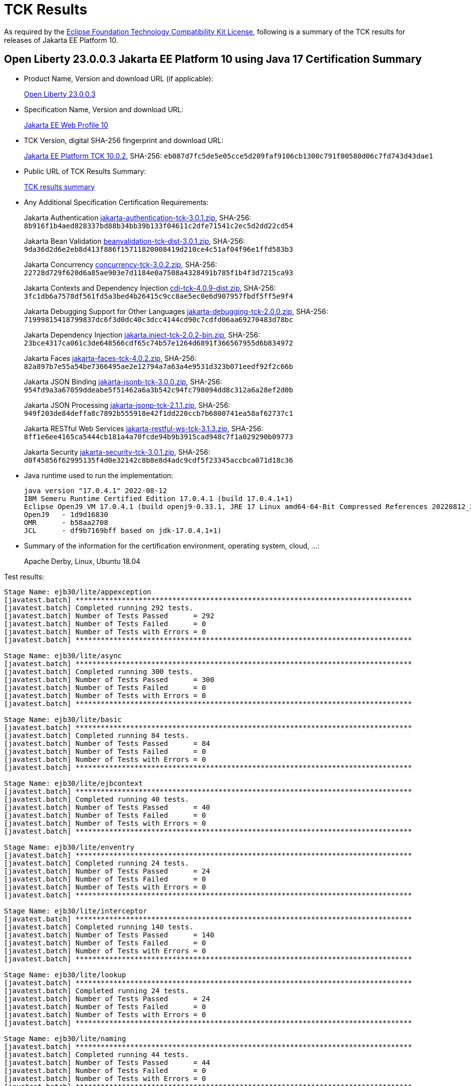 :page-layout: certification
= TCK Results

As required by the https://www.eclipse.org/legal/tck.php[Eclipse Foundation Technology Compatibility Kit License], following is a summary of the TCK results for releases of Jakarta EE Platform 10.

== Open Liberty 23.0.0.3 Jakarta EE Platform 10 using Java 17 Certification Summary

* Product Name, Version and download URL (if applicable):
+
https://public.dhe.ibm.com/ibmdl/export/pub/software/openliberty/runtime/release/23.0.0.3/openliberty-webProfile10-23.0.0.3.zip[Open Liberty 23.0.0.3]

* Specification Name, Version and download URL:
+
https://jakarta.ee/specifications/webprofile/10[Jakarta EE Web Profile 10]

* TCK Version, digital SHA-256 fingerprint and download URL:
+
https://download.eclipse.org/jakartaee/platform/10/jakarta-jakartaeetck-10.0.2.zip[Jakarta EE Platform TCK 10.0.2],
SHA-256: `eb087d7fc5de5e05cce5d209faf9106cb1300c791f00580d06c7fd743d43dae1`

* Public URL of TCK Results Summary:
+
link:23.0.0.3-Java17-TCKResults.html[TCK results summary]

* Any Additional Specification Certification Requirements:
+
Jakarta Authentication
https://download.eclipse.org/jakartaee/authentication/3.0/jakarta-authentication-tck-3.0.1.zip[jakarta-authentication-tck-3.0.1.zip],
SHA-256: `8b916f1b4aed828337bd88b34bb39b133f04611c2dfe71541c2ec5d2dd22cd54`
+
Jakarta Bean Validation
https://download.eclipse.org/jakartaee/bean-validation/3.0/beanvalidation-tck-dist-3.0.1.zip[beanvalidation-tck-dist-3.0.1.zip],
SHA-256: `9da36d2d6e2eb8d413f886f15711820008419d210ce4c51af04f96e1ffd583b3`
+
Jakarta Concurrency
https://download.eclipse.org/jakartaee/concurrency/3.0/concurrency-tck-3.0.2.zip[concurrency-tck-3.0.2.zip],
SHA-256: `22728d729f620d6a85ae903e7d1184e0a7508a4328491b785f1b4f3d7215ca93`
+
Jakarta Contexts and Dependency Injection
https://download.eclipse.org/jakartaee/cdi/4.0/cdi-tck-4.0.9-dist.zip[cdi-tck-4.0.9-dist.zip],
SHA-256: `3fc1db6a7578df561fd5a3bed4b26415c9cc8ae5ec0e6d907957fbdf5ff5e9f4`
+
Jakarta Debugging Support for Other Languages
https://download.eclipse.org/jakartaee/debugging/2.0/jakarta-debugging-tck-2.0.0.zip[jakarta-debugging-tck-2.0.0.zip],
SHA-256: `71999815418799837dc6f3d0dc40c3dcc4144cd90c7cdfd06aa69270483d78bc`
+
Jakarta Dependency Injection
https://download.eclipse.org/jakartaee/dependency-injection/2.0/jakarta.inject-tck-2.0.2-bin.zip[jakarta.inject-tck-2.0.2-bin.zip],
SHA-256: `23bce4317ca061c3de648566cdf65c74b57e1264d6891f366567955d6b834972`
+
Jakarta Faces
https://download.eclipse.org/jakartaee/faces/4.0/jakarta-faces-tck-4.0.2.zip[jakarta-faces-tck-4.0.2.zip],
SHA-256: `82a897b7e55a54be7366495ae2e12794a7a63a4e9531d323b071eedf92f2c66b`
+
Jakarta JSON Binding
https://download.eclipse.org/jakartaee/jsonb/3.0/jakarta-jsonb-tck-3.0.0.zip[jakarta-jsonb-tck-3.0.0.zip],
SHA-256: `954fd9a3a67059ddeabe5f51462a6a3b542c94fc798094dd8c312a6a28ef2d0b`
+
Jakarta JSON Processing
https://download.eclipse.org/jakartaee/jsonp/2.1/jakarta-jsonp-tck-2.1.1.zip[jakarta-jsonp-tck-2.1.1.zip],
SHA-256: `949f203de84deffa8c7892b555918e42f1dd220ccb7b6800741ea58af62737c1`
+
Jakarta RESTful Web Services
https://download.eclipse.org/jakartaee/restful-ws/3.1/jakarta-restful-ws-tck-3.1.3.zip[jakarta-restful-ws-tck-3.1.3.zip],
SHA-256: `8ff1e6ee4165ca5444cb181a4a70fcde94b9b3915cad948c7f1a029290b09773`
+
Jakarta Security
https://download.eclipse.org/jakartaee/security/3.0/jakarta-security-tck-3.0.1.zip[jakarta-security-tck-3.0.1.zip],
SHA-256: `d0f45856f62995135f4d0e32142c8b8e8d4adc9cdf5f23345accbca071d18c36`


* Java runtime used to run the implementation:
+
----
java version "17.0.4.1" 2022-08-12
IBM Semeru Runtime Certified Edition 17.0.4.1 (build 17.0.4.1+1)
Eclipse OpenJ9 VM 17.0.4.1 (build openj9-0.33.1, JRE 17 Linux amd64-64-Bit Compressed References 20220812_206 (JIT enabled, AOT enabled)
OpenJ9   - 1d9d16830
OMR      - b58aa2708
JCL      - df9b7169bff based on jdk-17.0.4.1+1)
----

* Summary of the information for the certification environment, operating system, cloud, ...:
+
Apache Derby, Linux, Ubuntu 18.04


Test results:

----

Stage Name: ejb30/lite/appexception
[javatest.batch] ********************************************************************************
[javatest.batch] Completed running 292 tests.
[javatest.batch] Number of Tests Passed      = 292
[javatest.batch] Number of Tests Failed      = 0
[javatest.batch] Number of Tests with Errors = 0
[javatest.batch] ********************************************************************************

Stage Name: ejb30/lite/async
[javatest.batch] ********************************************************************************
[javatest.batch] Completed running 300 tests.
[javatest.batch] Number of Tests Passed      = 300
[javatest.batch] Number of Tests Failed      = 0
[javatest.batch] Number of Tests with Errors = 0
[javatest.batch] ********************************************************************************

Stage Name: ejb30/lite/basic
[javatest.batch] ********************************************************************************
[javatest.batch] Completed running 84 tests.
[javatest.batch] Number of Tests Passed      = 84
[javatest.batch] Number of Tests Failed      = 0
[javatest.batch] Number of Tests with Errors = 0
[javatest.batch] ********************************************************************************

Stage Name: ejb30/lite/ejbcontext
[javatest.batch] ********************************************************************************
[javatest.batch] Completed running 40 tests.
[javatest.batch] Number of Tests Passed      = 40
[javatest.batch] Number of Tests Failed      = 0
[javatest.batch] Number of Tests with Errors = 0
[javatest.batch] ********************************************************************************

Stage Name: ejb30/lite/enventry
[javatest.batch] ********************************************************************************
[javatest.batch] Completed running 24 tests.
[javatest.batch] Number of Tests Passed      = 24
[javatest.batch] Number of Tests Failed      = 0
[javatest.batch] Number of Tests with Errors = 0
[javatest.batch] ********************************************************************************

Stage Name: ejb30/lite/interceptor
[javatest.batch] ********************************************************************************
[javatest.batch] Completed running 140 tests.
[javatest.batch] Number of Tests Passed      = 140
[javatest.batch] Number of Tests Failed      = 0
[javatest.batch] Number of Tests with Errors = 0
[javatest.batch] ********************************************************************************

Stage Name: ejb30/lite/lookup
[javatest.batch] ********************************************************************************
[javatest.batch] Completed running 24 tests.
[javatest.batch] Number of Tests Passed      = 24
[javatest.batch] Number of Tests Failed      = 0
[javatest.batch] Number of Tests with Errors = 0
[javatest.batch] ********************************************************************************

Stage Name: ejb30/lite/naming
[javatest.batch] ********************************************************************************
[javatest.batch] Completed running 44 tests.
[javatest.batch] Number of Tests Passed      = 44
[javatest.batch] Number of Tests Failed      = 0
[javatest.batch] Number of Tests with Errors = 0
[javatest.batch] ********************************************************************************

Stage Name: ejb30/lite/nointerface
[javatest.batch] ********************************************************************************
[javatest.batch] Completed running 48 tests.
[javatest.batch] Number of Tests Passed      = 48
[javatest.batch] Number of Tests Failed      = 0
[javatest.batch] Number of Tests with Errors = 0
[javatest.batch] ********************************************************************************

Stage Name: ejb30/lite/packaging
[javatest.batch] ********************************************************************************
[javatest.batch] Completed running 203 tests.
[javatest.batch] Number of Tests Passed      = 203
[javatest.batch] Number of Tests Failed      = 0
[javatest.batch] Number of Tests with Errors = 0
[javatest.batch] ********************************************************************************

Stage Name: ejb30/lite/singleton
[javatest.batch] ********************************************************************************
[javatest.batch] Completed running 184 tests.
[javatest.batch] Number of Tests Passed      = 184
[javatest.batch] Number of Tests Failed      = 0
[javatest.batch] Number of Tests with Errors = 0
[javatest.batch] ********************************************************************************

Stage Name: ejb30/lite/stateful/concurrency
[javatest.batch] ********************************************************************************
[javatest.batch] Completed running 63 tests.
[javatest.batch] Number of Tests Passed      = 63
[javatest.batch] Number of Tests Failed      = 0
[javatest.batch] Number of Tests with Errors = 0
[javatest.batch] ********************************************************************************

Stage Name: ejb30/lite/stateful/timeout
[javatest.batch] ********************************************************************************
[javatest.batch] Completed running 22 tests.
[javatest.batch] Number of Tests Passed      = 22
[javatest.batch] Number of Tests Failed      = 0
[javatest.batch] Number of Tests with Errors = 0
[javatest.batch] ********************************************************************************

Stage Name: ejb30/lite/tx
[javatest.batch] ********************************************************************************
[javatest.batch] Completed running 300 tests.
[javatest.batch] Number of Tests Passed      = 300
[javatest.batch] Number of Tests Failed      = 0
[javatest.batch] Number of Tests with Errors = 0
[javatest.batch] ********************************************************************************

Stage Name: ejb30/lite/view
[javatest.batch] ********************************************************************************
[javatest.batch] Completed running 76 tests.
[javatest.batch] Number of Tests Passed      = 76
[javatest.batch] Number of Tests Failed      = 0
[javatest.batch] Number of Tests with Errors = 0
[javatest.batch] ********************************************************************************

Stage Name: ejb30/lite/xmloverride
[javatest.batch] ********************************************************************************
[javatest.batch] Completed running 24 tests.
[javatest.batch] Number of Tests Passed      = 24
[javatest.batch] Number of Tests Failed      = 0
[javatest.batch] Number of Tests with Errors = 0
[javatest.batch] ********************************************************************************

Stage Name: ejb32
[javatest.batch] ********************************************************************************
[javatest.batch] Completed running 456 tests.
[javatest.batch] Number of Tests Passed      = 456
[javatest.batch] Number of Tests Failed      = 0
[javatest.batch] Number of Tests with Errors = 0
[javatest.batch] ********************************************************************************

Stage Name: el/api/jakarta_el/arrayelresolver
[javatest.batch] ********************************************************************************
[javatest.batch] Completed running 14 tests.
[javatest.batch] Number of Tests Passed      = 14
[javatest.batch] Number of Tests Failed      = 0
[javatest.batch] Number of Tests with Errors = 0
[javatest.batch] ********************************************************************************

Stage Name: el/api/jakarta_el/beanelresolver
[javatest.batch] ********************************************************************************
[javatest.batch] Completed running 18 tests.
[javatest.batch] Number of Tests Passed      = 18
[javatest.batch] Number of Tests Failed      = 0
[javatest.batch] Number of Tests with Errors = 0
[javatest.batch] ********************************************************************************

Stage Name: el/api/jakarta_el/beannameelresolver
[javatest.batch] ********************************************************************************
[javatest.batch] Completed running 14 tests.
[javatest.batch] Number of Tests Passed      = 14
[javatest.batch] Number of Tests Failed      = 0
[javatest.batch] Number of Tests with Errors = 0
[javatest.batch] ********************************************************************************

Stage Name: el/api/jakarta_el/compositeelresolver
[javatest.batch] ********************************************************************************
[javatest.batch] Completed running 12 tests.
[javatest.batch] Number of Tests Passed      = 12
[javatest.batch] Number of Tests Failed      = 0
[javatest.batch] Number of Tests with Errors = 0
[javatest.batch] ********************************************************************************

Stage Name: el/api/jakarta_el/elcontext
[javatest.batch] ********************************************************************************
[javatest.batch] Completed running 12 tests.
[javatest.batch] Number of Tests Passed      = 12
[javatest.batch] Number of Tests Failed      = 0
[javatest.batch] Number of Tests with Errors = 0
[javatest.batch] ********************************************************************************

Stage Name: el/api/jakarta_el/elprocessor
[javatest.batch] ********************************************************************************
[javatest.batch] Completed running 6 tests.
[javatest.batch] Number of Tests Passed      = 6
[javatest.batch] Number of Tests Failed      = 0
[javatest.batch] Number of Tests with Errors = 0
[javatest.batch] ********************************************************************************

Stage Name: el/api/jakarta_el/elresolver
[javatest.batch] ********************************************************************************
[javatest.batch] Completed running 8 tests.
[javatest.batch] Number of Tests Passed      = 8
[javatest.batch] Number of Tests Failed      = 0
[javatest.batch] Number of Tests with Errors = 0
[javatest.batch] ********************************************************************************

Stage Name: el/api/jakarta_el/expression
[javatest.batch] ********************************************************************************
[javatest.batch] Completed running 4 tests.
[javatest.batch] Number of Tests Passed      = 4
[javatest.batch] Number of Tests Failed      = 0
[javatest.batch] Number of Tests with Errors = 0
[javatest.batch] ********************************************************************************

Stage Name: el/api/jakarta_el/expressionfactory
[javatest.batch] ********************************************************************************
[javatest.batch] Completed running 18 tests.
[javatest.batch] Number of Tests Passed      = 18
[javatest.batch] Number of Tests Failed      = 0
[javatest.batch] Number of Tests with Errors = 0
[javatest.batch] ********************************************************************************

Stage Name: el/api/jakarta_el/functionmapper
[javatest.batch] ********************************************************************************
[javatest.batch] Completed running 2 tests.
[javatest.batch] Number of Tests Passed      = 2
[javatest.batch] Number of Tests Failed      = 0
[javatest.batch] Number of Tests with Errors = 0
[javatest.batch] ********************************************************************************

Stage Name: el/api/jakarta_el/lambdaexpression
[javatest.batch] ********************************************************************************
[javatest.batch] Completed running 4 tests.
[javatest.batch] Number of Tests Passed      = 4
[javatest.batch] Number of Tests Failed      = 0
[javatest.batch] Number of Tests with Errors = 0
[javatest.batch] ********************************************************************************

Stage Name: el/api/jakarta_el/listelresolver
[javatest.batch] ********************************************************************************
[javatest.batch] Completed running 10 tests.
[javatest.batch] Number of Tests Passed      = 10
[javatest.batch] Number of Tests Failed      = 0
[javatest.batch] Number of Tests with Errors = 0
[javatest.batch] ********************************************************************************

Stage Name: el/api/jakarta_el/mapelresolver
[javatest.batch] ********************************************************************************
[javatest.batch] Completed running 6 tests.
[javatest.batch] Number of Tests Passed      = 6
[javatest.batch] Number of Tests Failed      = 0
[javatest.batch] Number of Tests with Errors = 0
[javatest.batch] ********************************************************************************

Stage Name: el/api/jakarta_el/methodexpression
[javatest.batch] ********************************************************************************
[javatest.batch] Completed running 18 tests.
[javatest.batch] Number of Tests Passed      = 18
[javatest.batch] Number of Tests Failed      = 0
[javatest.batch] Number of Tests with Errors = 0
[javatest.batch] ********************************************************************************

Stage Name: el/api/jakarta_el/methodinfo
[javatest.batch] ********************************************************************************
[javatest.batch] Completed running 2 tests.
[javatest.batch] Number of Tests Passed      = 2
[javatest.batch] Number of Tests Failed      = 0
[javatest.batch] Number of Tests with Errors = 0
[javatest.batch] ********************************************************************************

Stage Name: el/api/jakarta_el/resourcebundleelresolver
[javatest.batch] ********************************************************************************
[javatest.batch] Completed running 6 tests.
[javatest.batch] Number of Tests Passed      = 6
[javatest.batch] Number of Tests Failed      = 0
[javatest.batch] Number of Tests with Errors = 0
[javatest.batch] ********************************************************************************

Stage Name: el/api/jakarta_el/staticfieldelresolver
[javatest.batch] ********************************************************************************
[javatest.batch] Completed running 10 tests.
[javatest.batch] Number of Tests Passed      = 10
[javatest.batch] Number of Tests Failed      = 0
[javatest.batch] Number of Tests with Errors = 0
[javatest.batch] ********************************************************************************

Stage Name: el/api/jakarta_el/valueexpression
[javatest.batch] ********************************************************************************
[javatest.batch] Completed running 8 tests.
[javatest.batch] Number of Tests Passed      = 8
[javatest.batch] Number of Tests Failed      = 0
[javatest.batch] Number of Tests with Errors = 0
[javatest.batch] ********************************************************************************

Stage Name: el/api/jakarta_el/variablemapper
[javatest.batch] ********************************************************************************
[javatest.batch] Completed running 1 tests.
[javatest.batch] Number of Tests Passed      = 1
[javatest.batch] Number of Tests Failed      = 0
[javatest.batch] Number of Tests with Errors = 0
[javatest.batch] ********************************************************************************

Stage Name: el/spec
[javatest.batch] ********************************************************************************
[javatest.batch] Completed running 520 tests.
[javatest.batch] Number of Tests Passed      = 520
[javatest.batch] Number of Tests Failed      = 0
[javatest.batch] Number of Tests with Errors = 0
[javatest.batch] ********************************************************************************

Stage Name: jdbc/ee/batchUpdate
[javatest.batch] ********************************************************************************
[javatest.batch] Completed running 34 tests.
[javatest.batch] Number of Tests Passed      = 34
[javatest.batch] Number of Tests Failed      = 0
[javatest.batch] Number of Tests with Errors = 0
[javatest.batch] ********************************************************************************

Stage Name: jdbc/ee/callStmt
[javatest.batch] ********************************************************************************
[javatest.batch] Completed running 796 tests.
[javatest.batch] Number of Tests Passed      = 796
[javatest.batch] Number of Tests Failed      = 0
[javatest.batch] Number of Tests with Errors = 0
[javatest.batch] ********************************************************************************

Stage Name: jdbc/ee/connection
[javatest.batch] ********************************************************************************
[javatest.batch] Completed running 18 tests.
[javatest.batch] Number of Tests Passed      = 18
[javatest.batch] Number of Tests Failed      = 0
[javatest.batch] Number of Tests with Errors = 0
[javatest.batch] ********************************************************************************

Stage Name: jdbc/ee/dateTime
[javatest.batch] ********************************************************************************
[javatest.batch] Completed running 76 tests.
[javatest.batch] Number of Tests Passed      = 76
[javatest.batch] Number of Tests Failed      = 0
[javatest.batch] Number of Tests with Errors = 0
[javatest.batch] ********************************************************************************

Stage Name: jdbc/ee/dbMeta
[javatest.batch] ********************************************************************************
[javatest.batch] Completed running 470 tests.
[javatest.batch] Number of Tests Passed      = 470
[javatest.batch] Number of Tests Failed      = 0
[javatest.batch] Number of Tests with Errors = 0
[javatest.batch] ********************************************************************************

Stage Name: jdbc/ee/escapeSyntax
[javatest.batch] ********************************************************************************
[javatest.batch] Completed running 162 tests.
[javatest.batch] Number of Tests Passed      = 162
[javatest.batch] Number of Tests Failed      = 0
[javatest.batch] Number of Tests with Errors = 0
[javatest.batch] ********************************************************************************

Stage Name: jdbc/ee/exception
[javatest.batch] ********************************************************************************
[javatest.batch] Completed running 28 tests.
[javatest.batch] Number of Tests Passed      = 28
[javatest.batch] Number of Tests Failed      = 0
[javatest.batch] Number of Tests with Errors = 0
[javatest.batch] ********************************************************************************

Stage Name: jdbc/ee/prepStmt
[javatest.batch] ********************************************************************************
[javatest.batch] Completed running 542 tests.
[javatest.batch] Number of Tests Passed      = 542
[javatest.batch] Number of Tests Failed      = 0
[javatest.batch] Number of Tests with Errors = 0
[javatest.batch] ********************************************************************************

Stage Name: jdbc/ee/resultSet
[javatest.batch] ********************************************************************************
[javatest.batch] Completed running 228 tests.
[javatest.batch] Number of Tests Passed      = 228
[javatest.batch] Number of Tests Failed      = 0
[javatest.batch] Number of Tests with Errors = 0
[javatest.batch] ********************************************************************************

Stage Name: jdbc/ee/rsMeta
[javatest.batch] ********************************************************************************
[javatest.batch] Completed running 42 tests.
[javatest.batch] Number of Tests Passed      = 42
[javatest.batch] Number of Tests Failed      = 0
[javatest.batch] Number of Tests with Errors = 0
[javatest.batch] ********************************************************************************

Stage Name: jdbc/ee/stmt
[javatest.batch] ********************************************************************************
[javatest.batch] Completed running 66 tests.
[javatest.batch] Number of Tests Passed      = 66
[javatest.batch] Number of Tests Failed      = 0
[javatest.batch] Number of Tests with Errors = 0
[javatest.batch] ********************************************************************************

Stage Name: jpa/core/annotations/access
[javatest.batch] ********************************************************************************
[javatest.batch] Completed running 49 tests.
[javatest.batch] Number of Tests Passed      = 49
[javatest.batch] Number of Tests Failed      = 0
[javatest.batch] Number of Tests with Errors = 0
[javatest.batch] ********************************************************************************

Stage Name: jpa/core/annotations/assocoverride
[javatest.batch] ********************************************************************************
[javatest.batch] Completed running 1 tests.
[javatest.batch] Number of Tests Passed      = 1
[javatest.batch] Number of Tests Failed      = 0
[javatest.batch] Number of Tests with Errors = 0
[javatest.batch] ********************************************************************************

Stage Name: jpa/core/annotations/basic
[javatest.batch] ********************************************************************************
[javatest.batch] Completed running 11 tests.
[javatest.batch] Number of Tests Passed      = 11
[javatest.batch] Number of Tests Failed      = 0
[javatest.batch] Number of Tests with Errors = 0
[javatest.batch] ********************************************************************************

Stage Name: jpa/core/annotations/collectiontable
[javatest.batch] ********************************************************************************
[javatest.batch] Completed running 1 tests.
[javatest.batch] Number of Tests Passed      = 1
[javatest.batch] Number of Tests Failed      = 0
[javatest.batch] Number of Tests with Errors = 0
[javatest.batch] ********************************************************************************

Stage Name: jpa/core/annotations/convert
[javatest.batch] ********************************************************************************
[javatest.batch] Completed running 10 tests.
[javatest.batch] Number of Tests Passed      = 10
[javatest.batch] Number of Tests Failed      = 0
[javatest.batch] Number of Tests with Errors = 0
[javatest.batch] ********************************************************************************

Stage Name: jpa/core/annotations/discriminatorValue
[javatest.batch] ********************************************************************************
[javatest.batch] Completed running 2 tests.
[javatest.batch] Number of Tests Passed      = 2
[javatest.batch] Number of Tests Failed      = 0
[javatest.batch] Number of Tests with Errors = 0
[javatest.batch] ********************************************************************************

Stage Name: jpa/core/annotations/elementcollection
[javatest.batch] ********************************************************************************
[javatest.batch] Completed running 3 tests.
[javatest.batch] Number of Tests Passed      = 3
[javatest.batch] Number of Tests Failed      = 0
[javatest.batch] Number of Tests with Errors = 0
[javatest.batch] ********************************************************************************

Stage Name: jpa/core/annotations/embeddable
[javatest.batch] ********************************************************************************
[javatest.batch] Completed running 1 tests.
[javatest.batch] Number of Tests Passed      = 1
[javatest.batch] Number of Tests Failed      = 0
[javatest.batch] Number of Tests with Errors = 0
[javatest.batch] ********************************************************************************

Stage Name: jpa/core/annotations/embeddableMapValue
[javatest.batch] ********************************************************************************
[javatest.batch] Completed running 1 tests.
[javatest.batch] Number of Tests Passed      = 1
[javatest.batch] Number of Tests Failed      = 0
[javatest.batch] Number of Tests with Errors = 0
[javatest.batch] ********************************************************************************

Stage Name: jpa/core/annotations/entity
[javatest.batch] ********************************************************************************
[javatest.batch] Completed running 2 tests.
[javatest.batch] Number of Tests Passed      = 2
[javatest.batch] Number of Tests Failed      = 0
[javatest.batch] Number of Tests with Errors = 0
[javatest.batch] ********************************************************************************

Stage Name: jpa/core/annotations/id
[javatest.batch] ********************************************************************************
[javatest.batch] Completed running 14 tests.
[javatest.batch] Number of Tests Passed      = 14
[javatest.batch] Number of Tests Failed      = 0
[javatest.batch] Number of Tests with Errors = 0
[javatest.batch] ********************************************************************************

Stage Name: jpa/core/annotations/lob
[javatest.batch] ********************************************************************************
[javatest.batch] Completed running 1 tests.
[javatest.batch] Number of Tests Passed      = 1
[javatest.batch] Number of Tests Failed      = 0
[javatest.batch] Number of Tests with Errors = 0
[javatest.batch] ********************************************************************************

Stage Name: jpa/core/annotations/mapkey
[javatest.batch] ********************************************************************************
[javatest.batch] Completed running 6 tests.
[javatest.batch] Number of Tests Passed      = 6
[javatest.batch] Number of Tests Failed      = 0
[javatest.batch] Number of Tests with Errors = 0
[javatest.batch] ********************************************************************************

Stage Name: jpa/core/annotations/mapkeyclass
[javatest.batch] ********************************************************************************
[javatest.batch] Completed running 1 tests.
[javatest.batch] Number of Tests Passed      = 1
[javatest.batch] Number of Tests Failed      = 0
[javatest.batch] Number of Tests with Errors = 0
[javatest.batch] ********************************************************************************

Stage Name: jpa/core/annotations/mapkeycolumn
[javatest.batch] ********************************************************************************
[javatest.batch] Completed running 6 tests.
[javatest.batch] Number of Tests Passed      = 6
[javatest.batch] Number of Tests Failed      = 0
[javatest.batch] Number of Tests with Errors = 0
[javatest.batch] ********************************************************************************

Stage Name: jpa/core/annotations/mapkeyenumerated
[javatest.batch] ********************************************************************************
[javatest.batch] Completed running 3 tests.
[javatest.batch] Number of Tests Passed      = 3
[javatest.batch] Number of Tests Failed      = 0
[javatest.batch] Number of Tests with Errors = 0
[javatest.batch] ********************************************************************************

Stage Name: jpa/core/annotations/mapkeyjoincolumn
[javatest.batch] ********************************************************************************
[javatest.batch] Completed running 1 tests.
[javatest.batch] Number of Tests Passed      = 1
[javatest.batch] Number of Tests Failed      = 0
[javatest.batch] Number of Tests with Errors = 0
[javatest.batch] ********************************************************************************

Stage Name: jpa/core/annotations/mapkeytemporal
[javatest.batch] ********************************************************************************
[javatest.batch] Completed running 2 tests.
[javatest.batch] Number of Tests Passed      = 2
[javatest.batch] Number of Tests Failed      = 0
[javatest.batch] Number of Tests with Errors = 0
[javatest.batch] ********************************************************************************

Stage Name: jpa/core/annotations/mapsid
[javatest.batch] ********************************************************************************
[javatest.batch] Completed running 1 tests.
[javatest.batch] Number of Tests Passed      = 1
[javatest.batch] Number of Tests Failed      = 0
[javatest.batch] Number of Tests with Errors = 0
[javatest.batch] ********************************************************************************

Stage Name: jpa/core/annotations/nativequery
[javatest.batch] ********************************************************************************
[javatest.batch] Completed running 12 tests.
[javatest.batch] Number of Tests Passed      = 12
[javatest.batch] Number of Tests Failed      = 0
[javatest.batch] Number of Tests with Errors = 0
[javatest.batch] ********************************************************************************

Stage Name: jpa/core/annotations/onexmanyuni
[javatest.batch] ********************************************************************************
[javatest.batch] Completed running 1 tests.
[javatest.batch] Number of Tests Passed      = 1
[javatest.batch] Number of Tests Failed      = 0
[javatest.batch] Number of Tests with Errors = 0
[javatest.batch] ********************************************************************************

Stage Name: jpa/core/annotations/orderby
[javatest.batch] ********************************************************************************
[javatest.batch] Completed running 8 tests.
[javatest.batch] Number of Tests Passed      = 8
[javatest.batch] Number of Tests Failed      = 0
[javatest.batch] Number of Tests with Errors = 0
[javatest.batch] ********************************************************************************

Stage Name: jpa/core/annotations/ordercolumn
[javatest.batch] ********************************************************************************
[javatest.batch] Completed running 3 tests.
[javatest.batch] Number of Tests Passed      = 3
[javatest.batch] Number of Tests Failed      = 0
[javatest.batch] Number of Tests with Errors = 0
[javatest.batch] ********************************************************************************

Stage Name: jpa/core/annotations/tableGenerator
[javatest.batch] ********************************************************************************
[javatest.batch] Completed running 4 tests.
[javatest.batch] Number of Tests Passed      = 4
[javatest.batch] Number of Tests Failed      = 0
[javatest.batch] Number of Tests with Errors = 0
[javatest.batch] ********************************************************************************

Stage Name: jpa/core/annotations/temporal
[javatest.batch] ********************************************************************************
[javatest.batch] Completed running 6 tests.
[javatest.batch] Number of Tests Passed      = 6
[javatest.batch] Number of Tests Failed      = 0
[javatest.batch] Number of Tests with Errors = 0
[javatest.batch] ********************************************************************************

Stage Name: jpa/core/annotations/version
[javatest.batch] ********************************************************************************
[javatest.batch] Completed running 14 tests.
[javatest.batch] Number of Tests Passed      = 14
[javatest.batch] Number of Tests Failed      = 0
[javatest.batch] Number of Tests with Errors = 0
[javatest.batch] ********************************************************************************

Stage Name: jpa/core/basic
[javatest.batch] ********************************************************************************
[javatest.batch] Completed running 2 tests.
[javatest.batch] Number of Tests Passed      = 2
[javatest.batch] Number of Tests Failed      = 0
[javatest.batch] Number of Tests with Errors = 0
[javatest.batch] ********************************************************************************

Stage Name: jpa/core/cache
[javatest.batch] ********************************************************************************
[javatest.batch] Completed running 4 tests.
[javatest.batch] Number of Tests Passed      = 4
[javatest.batch] Number of Tests Failed      = 0
[javatest.batch] Number of Tests with Errors = 0
[javatest.batch] ********************************************************************************

Stage Name: jpa/core/callback
[javatest.batch] ********************************************************************************
[javatest.batch] Completed running 66 tests.
[javatest.batch] Number of Tests Passed      = 66
[javatest.batch] Number of Tests Failed      = 0
[javatest.batch] Number of Tests with Errors = 0
[javatest.batch] ********************************************************************************

Stage Name: jpa/core/criteriaapi/CriteriaBuilder
[javatest.batch] ********************************************************************************
[javatest.batch] Completed running 155 tests.
[javatest.batch] Number of Tests Passed      = 155
[javatest.batch] Number of Tests Failed      = 0
[javatest.batch] Number of Tests with Errors = 0
[javatest.batch] ********************************************************************************

Stage Name: jpa/core/criteriaapi/CriteriaDelete
[javatest.batch] ********************************************************************************
[javatest.batch] Completed running 7 tests.
[javatest.batch] Number of Tests Passed      = 7
[javatest.batch] Number of Tests Failed      = 0
[javatest.batch] Number of Tests with Errors = 0
[javatest.batch] ********************************************************************************

Stage Name: jpa/core/criteriaapi/CriteriaQuery
[javatest.batch] ********************************************************************************
[javatest.batch] Completed running 38 tests.
[javatest.batch] Number of Tests Passed      = 38
[javatest.batch] Number of Tests Failed      = 0
[javatest.batch] Number of Tests with Errors = 0
[javatest.batch] ********************************************************************************

Stage Name: jpa/core/criteriaapi/CriteriaUpdate
[javatest.batch] ********************************************************************************
[javatest.batch] Completed running 10 tests.
[javatest.batch] Number of Tests Passed      = 10
[javatest.batch] Number of Tests Failed      = 0
[javatest.batch] Number of Tests with Errors = 0
[javatest.batch] ********************************************************************************

Stage Name: jpa/core/criteriaapi/From
[javatest.batch] ********************************************************************************
[javatest.batch] Completed running 29 tests.
[javatest.batch] Number of Tests Passed      = 29
[javatest.batch] Number of Tests Failed      = 0
[javatest.batch] Number of Tests with Errors = 0
[javatest.batch] ********************************************************************************

Stage Name: jpa/core/criteriaapi/Join
[javatest.batch] ********************************************************************************
[javatest.batch] Completed running 35 tests.
[javatest.batch] Number of Tests Passed      = 35
[javatest.batch] Number of Tests Failed      = 0
[javatest.batch] Number of Tests with Errors = 0
[javatest.batch] ********************************************************************************

Stage Name: jpa/core/criteriaapi/metamodelquery
[javatest.batch] ********************************************************************************
[javatest.batch] Completed running 151 tests.
[javatest.batch] Number of Tests Passed      = 151
[javatest.batch] Number of Tests Failed      = 0
[javatest.batch] Number of Tests with Errors = 0
[javatest.batch] ********************************************************************************

Stage Name: jpa/core/criteriaapi/misc
[javatest.batch] ********************************************************************************
[javatest.batch] Completed running 34 tests.
[javatest.batch] Number of Tests Passed      = 34
[javatest.batch] Number of Tests Failed      = 0
[javatest.batch] Number of Tests with Errors = 0
[javatest.batch] ********************************************************************************

Stage Name: jpa/core/criteriaapi/parameter
[javatest.batch] ********************************************************************************
[javatest.batch] Completed running 8 tests.
[javatest.batch] Number of Tests Passed      = 8
[javatest.batch] Number of Tests Failed      = 0
[javatest.batch] Number of Tests with Errors = 0
[javatest.batch] ********************************************************************************

Stage Name: jpa/core/criteriaapi/Root
[javatest.batch] ********************************************************************************
[javatest.batch] Completed running 26 tests.
[javatest.batch] Number of Tests Passed      = 26
[javatest.batch] Number of Tests Failed      = 0
[javatest.batch] Number of Tests with Errors = 0
[javatest.batch] ********************************************************************************

Stage Name: jpa/core/criteriaapi/strquery
[javatest.batch] ********************************************************************************
[javatest.batch] Completed running 129 tests.
[javatest.batch] Number of Tests Passed      = 129
[javatest.batch] Number of Tests Failed      = 0
[javatest.batch] Number of Tests with Errors = 0
[javatest.batch] ********************************************************************************

Stage Name: jpa/core/derivedid
[javatest.batch] ********************************************************************************
[javatest.batch] Completed running 12 tests.
[javatest.batch] Number of Tests Passed      = 12
[javatest.batch] Number of Tests Failed      = 0
[javatest.batch] Number of Tests with Errors = 0
[javatest.batch] ********************************************************************************

Stage Name: jpa/core/EntityGraph
[javatest.batch] ********************************************************************************
[javatest.batch] Completed running 13 tests.
[javatest.batch] Number of Tests Passed      = 13
[javatest.batch] Number of Tests Failed      = 0
[javatest.batch] Number of Tests with Errors = 0
[javatest.batch] ********************************************************************************

Stage Name: jpa/core/entityManager
[javatest.batch] ********************************************************************************
[javatest.batch] Completed running 34 tests.
[javatest.batch] Number of Tests Passed      = 34
[javatest.batch] Number of Tests Failed      = 0
[javatest.batch] Number of Tests with Errors = 0
[javatest.batch] ********************************************************************************

Stage Name: jpa/core/entityManager2
[javatest.batch] ********************************************************************************
[javatest.batch] Completed running 33 tests.
[javatest.batch] Number of Tests Passed      = 33
[javatest.batch] Number of Tests Failed      = 0
[javatest.batch] Number of Tests with Errors = 0
[javatest.batch] ********************************************************************************

Stage Name: jpa/core/entityManagerFactory
[javatest.batch] ********************************************************************************
[javatest.batch] Completed running 7 tests.
[javatest.batch] Number of Tests Passed      = 7
[javatest.batch] Number of Tests Failed      = 0
[javatest.batch] Number of Tests with Errors = 0
[javatest.batch] ********************************************************************************

Stage Name: jpa/core/entityManagerFactoryCloseExceptions
[javatest.batch] ********************************************************************************
[javatest.batch] Completed running 1 tests.
[javatest.batch] Number of Tests Passed      = 1
[javatest.batch] Number of Tests Failed      = 0
[javatest.batch] Number of Tests with Errors = 0
[javatest.batch] ********************************************************************************

Stage Name: jpa/core/entitytest
[javatest.batch] ********************************************************************************
[javatest.batch] Completed running 172 tests.
[javatest.batch] Number of Tests Passed      = 172
[javatest.batch] Number of Tests Failed      = 0
[javatest.batch] Number of Tests with Errors = 0
[javatest.batch] ********************************************************************************

Stage Name: jpa/core/entityTransaction
[javatest.batch] ********************************************************************************
[javatest.batch] Completed running 5 tests.
[javatest.batch] Number of Tests Passed      = 5
[javatest.batch] Number of Tests Failed      = 0
[javatest.batch] Number of Tests with Errors = 0
[javatest.batch] ********************************************************************************

Stage Name: jpa/core/enums
[javatest.batch] ********************************************************************************
[javatest.batch] Completed running 52 tests.
[javatest.batch] Number of Tests Passed      = 52
[javatest.batch] Number of Tests Failed      = 0
[javatest.batch] Number of Tests with Errors = 0
[javatest.batch] ********************************************************************************

Stage Name: jpa/core/exceptions
[javatest.batch] ********************************************************************************
[javatest.batch] Completed running 17 tests.
[javatest.batch] Number of Tests Passed      = 17
[javatest.batch] Number of Tests Failed      = 0
[javatest.batch] Number of Tests with Errors = 0
[javatest.batch] ********************************************************************************

Stage Name: jpa/core/inheritance
[javatest.batch] ********************************************************************************
[javatest.batch] Completed running 10 tests.
[javatest.batch] Number of Tests Passed      = 10
[javatest.batch] Number of Tests Failed      = 0
[javatest.batch] Number of Tests with Errors = 0
[javatest.batch] ********************************************************************************

Stage Name: jpa/core/metamodelapi
[javatest.batch] ********************************************************************************
[javatest.batch] Completed running 259 tests.
[javatest.batch] Number of Tests Passed      = 259
[javatest.batch] Number of Tests Failed      = 0
[javatest.batch] Number of Tests with Errors = 0
[javatest.batch] ********************************************************************************

Stage Name: jpa/core/nestedembedding
[javatest.batch] ********************************************************************************
[javatest.batch] Completed running 3 tests.
[javatest.batch] Number of Tests Passed      = 3
[javatest.batch] Number of Tests Failed      = 0
[javatest.batch] Number of Tests with Errors = 0
[javatest.batch] ********************************************************************************

Stage Name: jpa/core/override
[javatest.batch] ********************************************************************************
[javatest.batch] Completed running 26 tests.
[javatest.batch] Number of Tests Passed      = 26
[javatest.batch] Number of Tests Failed      = 0
[javatest.batch] Number of Tests with Errors = 0
[javatest.batch] ********************************************************************************

Stage Name: jpa/core/persistenceUtil
[javatest.batch] ********************************************************************************
[javatest.batch] Completed running 1 tests.
[javatest.batch] Number of Tests Passed      = 1
[javatest.batch] Number of Tests Failed      = 0
[javatest.batch] Number of Tests with Errors = 0
[javatest.batch] ********************************************************************************

Stage Name: jpa/core/persistenceUtilUtil
[javatest.batch] ********************************************************************************
[javatest.batch] Completed running 3 tests.
[javatest.batch] Number of Tests Passed      = 3
[javatest.batch] Number of Tests Failed      = 0
[javatest.batch] Number of Tests with Errors = 0
[javatest.batch] ********************************************************************************

Stage Name: jpa/core/query
[javatest.batch] ********************************************************************************
[javatest.batch] Completed running 226 tests.
[javatest.batch] Number of Tests Passed      = 226
[javatest.batch] Number of Tests Failed      = 0
[javatest.batch] Number of Tests with Errors = 0
[javatest.batch] ********************************************************************************

Stage Name: jpa/core/relationship
[javatest.batch] ********************************************************************************
[javatest.batch] Completed running 33 tests.
[javatest.batch] Number of Tests Passed      = 33
[javatest.batch] Number of Tests Failed      = 0
[javatest.batch] Number of Tests with Errors = 0
[javatest.batch] ********************************************************************************

Stage Name: jpa/core/StoredProcedureQuery
[javatest.batch] ********************************************************************************
[javatest.batch] Completed running 38 tests.
[javatest.batch] Number of Tests Passed      = 38
[javatest.batch] Number of Tests Failed      = 0
[javatest.batch] Number of Tests with Errors = 0
[javatest.batch] ********************************************************************************

Stage Name: jpa/core/types
[javatest.batch] ********************************************************************************
[javatest.batch] Completed running 51 tests.
[javatest.batch] Number of Tests Passed      = 51
[javatest.batch] Number of Tests Failed      = 0
[javatest.batch] Number of Tests with Errors = 0
[javatest.batch] ********************************************************************************

Stage Name: jpa/core/versioning
[javatest.batch] ********************************************************************************
[javatest.batch] Completed running 1 tests.
[javatest.batch] Number of Tests Passed      = 1
[javatest.batch] Number of Tests Failed      = 0
[javatest.batch] Number of Tests with Errors = 0
[javatest.batch] ********************************************************************************

Stage Name: jpa/ee
[javatest.batch] ********************************************************************************
[javatest.batch] Completed running 38 tests.
[javatest.batch] Number of Tests Passed      = 38
[javatest.batch] Number of Tests Failed      = 0
[javatest.batch] Number of Tests with Errors = 0
[javatest.batch] ********************************************************************************

Stage Name: jpa/jpa22
[javatest.batch] ********************************************************************************
[javatest.batch] Completed running 17 tests.
[javatest.batch] Number of Tests Passed      = 17
[javatest.batch] Number of Tests Failed      = 0
[javatest.batch] Number of Tests with Errors = 0
[javatest.batch] ********************************************************************************

Stage Name: jsonb
[javatest.batch] ********************************************************************************
[javatest.batch] Completed running 10 tests.
[javatest.batch] Number of Tests Passed      = 10
[javatest.batch] Number of Tests Failed      = 0
[javatest.batch] Number of Tests with Errors = 0
[javatest.batch] ********************************************************************************

Stage Name: jsonp/api/patchtests
[javatest.batch] ********************************************************************************
[javatest.batch] Completed running 2 tests.
[javatest.batch] Number of Tests Passed      = 2
[javatest.batch] Number of Tests Failed      = 0
[javatest.batch] Number of Tests with Errors = 0
[javatest.batch] ********************************************************************************

Stage Name: jsonp/pluggability
[javatest.batch] ********************************************************************************
[javatest.batch] Completed running 36 tests.
[javatest.batch] Number of Tests Passed      = 36
[javatest.batch] Number of Tests Failed      = 0
[javatest.batch] Number of Tests with Errors = 0
[javatest.batch] ********************************************************************************

Stage Name: jsp
[javatest.batch] ********************************************************************************
[javatest.batch] Completed running 725 tests.
[javatest.batch] Number of Tests Passed      = 725
[javatest.batch] Number of Tests Failed      = 0
[javatest.batch] Number of Tests with Errors = 0
[javatest.batch] ********************************************************************************

Stage Name: jstl
[javatest.batch] ********************************************************************************
[javatest.batch] Completed running 541 tests.
[javatest.batch] Number of Tests Passed      = 541
[javatest.batch] Number of Tests Failed      = 0
[javatest.batch] Number of Tests with Errors = 0
[javatest.batch] ********************************************************************************

Stage Name: jta
[javatest.batch] ********************************************************************************
[javatest.batch] Completed running 100 tests.
[javatest.batch] Number of Tests Passed      = 100
[javatest.batch] Number of Tests Failed      = 0
[javatest.batch] Number of Tests with Errors = 0
[javatest.batch] ********************************************************************************

Stage Name: samples
[javatest.batch] ********************************************************************************
[javatest.batch] Completed running 1 tests.
[javatest.batch] Number of Tests Passed      = 1
[javatest.batch] Number of Tests Failed      = 0
[javatest.batch] Number of Tests with Errors = 0
[javatest.batch] ********************************************************************************

Stage Name: servlet/api
[javatest.batch] ********************************************************************************
[javatest.batch] Completed running 847 tests.
[javatest.batch] Number of Tests Passed      = 847
[javatest.batch] Number of Tests Failed      = 0
[javatest.batch] Number of Tests with Errors = 0
[javatest.batch] ********************************************************************************

Stage Name: servlet/compat
[javatest.batch] ********************************************************************************
[javatest.batch] Completed running 2 tests.
[javatest.batch] Number of Tests Passed      = 2
[javatest.batch] Number of Tests Failed      = 0
[javatest.batch] Number of Tests with Errors = 0
[javatest.batch] ********************************************************************************

Stage Name: servlet/ee/spec/crosscontext
[javatest.batch] ********************************************************************************
[javatest.batch] Completed running 2 tests.
[javatest.batch] Number of Tests Passed      = 2
[javatest.batch] Number of Tests Failed      = 0
[javatest.batch] Number of Tests with Errors = 0
[javatest.batch] ********************************************************************************

Stage Name: servlet/pluggability
[javatest.batch] ********************************************************************************
[javatest.batch] Completed running 633 tests.
[javatest.batch] Number of Tests Passed      = 633
[javatest.batch] Number of Tests Failed      = 0
[javatest.batch] Number of Tests with Errors = 0
[javatest.batch] ********************************************************************************

Stage Name: servlet/spec
[javatest.batch] ********************************************************************************
[javatest.batch] Completed running 160 tests.
[javatest.batch] Number of Tests Passed      = 160
[javatest.batch] Number of Tests Failed      = 0
[javatest.batch] Number of Tests with Errors = 0
[javatest.batch] ********************************************************************************

Stage Name: signaturetest
[javatest.batch] ********************************************************************************
[javatest.batch] Completed running 2 tests.
[javatest.batch] Number of Tests Passed      = 2
[javatest.batch] Number of Tests Failed      = 0
[javatest.batch] Number of Tests with Errors = 0
[javatest.batch] ********************************************************************************

Stage Name: websocket
[javatest.batch] ********************************************************************************
[javatest.batch] Completed running 748 tests.
[javatest.batch] Number of Tests Passed      = 748
[javatest.batch] Number of Tests Failed      = 0
[javatest.batch] Number of Tests with Errors = 0
[javatest.batch] ********************************************************************************


Stage Name: Jakarta Authentication TCK
[INFO] ------< org.eclipse.ee4j.tck.authentication:basic-authentication >------
[INFO] Results:
[INFO] 
[INFO] Tests run: 8, Failures: 0, Errors: 0, Skipped: 0
[INFO] --------< org.eclipse.ee4j.tck.authentication:custom-principal >--------
[INFO] Results:
[INFO] 
[INFO] Tests run: 6, Failures: 0, Errors: 0, Skipped: 0
[INFO] --< org.eclipse.ee4j.tck.authentication:programmatic-authentication >---
[INFO] Results:
[INFO] 
[INFO] Tests run: 3, Failures: 0, Errors: 0, Skipped: 0
[INFO] -----------< org.eclipse.ee4j.tck.authentication:lifecycle >------------
[INFO] Results:
[INFO] 
[INFO] Tests run: 4, Failures: 0, Errors: 0, Skipped: 0
[INFO] ------------< org.eclipse.ee4j.tck.authentication:wrapping >------------
[INFO] Results:
[INFO] 
[INFO] Tests run: 6, Failures: 0, Errors: 0, Skipped: 0
[INFO] --------< org.eclipse.ee4j.tck.authentication:register-session >--------
[INFO] Results:
[INFO] 
[INFO] Tests run: 4, Failures: 0, Errors: 0, Skipped: 0
[INFO] ------< org.eclipse.ee4j.tck.authentication:async-authentication >------
[INFO] Results:
[INFO] 
[INFO] Tests run: 1, Failures: 0, Errors: 0, Skipped: 0
[INFO] ----------< org.eclipse.ee4j.tck.authentication:status-codes >----------
[INFO] Results:
[INFO] 
[INFO] Tests run: 2, Failures: 0, Errors: 0, Skipped: 0
[INFO] ----------< org.eclipse.ee4j.tck.authentication:dispatching >-----------
[INFO] Results:
[INFO] 
[INFO] Tests run: 3, Failures: 0, Errors: 0, Skipped: 0
[INFO] ------< org.eclipse.ee4j.tck.authentication:dispatching-jsf-cdi >-------
[INFO] Results:
[INFO] 
[INFO] Tests run: 9, Failures: 0, Errors: 0, Skipped: 0
[INFO] --------< org.eclipse.ee4j.tck.authentication:ejb-propagation >---------
[INFO] Results:
[INFO] 
[INFO] Tests run: 4, Failures: 0, Errors: 0, Skipped: 0
[INFO] ------< org.eclipse.ee4j.tck.authentication:ejb-register-session >------
[INFO] Results:
[INFO] 
[INFO] Tests run: 2, Failures: 0, Errors: 0, Skipped: 0
[INFO] ---------< org.eclipse.ee4j.tck.authentication:invoke-ejb-cdi >---------
[INFO] Results:
[INFO] 
[INFO] Tests run: 15, Failures: 0, Errors: 0, Skipped: 0
[javatest.batch] ********************************************************************************
[javatest.batch] Completed running 61 tests.
[javatest.batch] Number of Tests Passed      = 61
[javatest.batch] Number of Tests Failed      = 0
[javatest.batch] Number of Tests with Errors = 0
[javatest.batch] ********************************************************************************


Stage Name: Jakarta Bean Validation TCK
[INFO] Tests run: 1050, Failures: 0, Errors: 0, Skipped: 0, Time elapsed: 1,178.291 s - in TestSuite
[INFO] 
[INFO] Results:
[INFO] 
[INFO] Tests run: 1050, Failures: 0, Errors: 0, Skipped: 0
[INFO] 
[INFO] /jakarta/conf/beanvalidation-tck/target/surefire-reports/sigtest/TEST-liberty-beanvalidation-tck-runner-1.0.xml: 0 failures in /jakarta/conf/beanvalidation-tck/target/api-signature/validation-api-java8.sig


Stage Name: Jakarta Concurrency TCK
[INFO] Tests run: 148, Failures: 0, Errors: 0, Skipped: 0, Time elapsed: 379.151 s - in TestSuite
[INFO] 
[INFO] Results:
[INFO] 
[INFO] Tests run: 148, Failures: 0, Errors: 0, Skipped: 0


Stage Name: Jakarta Contexts and Dependency Injection TCK
[INFO] Tests run: 1702, Failures: 0, Errors: 0, Skipped: 0, Time elapsed: 2,287.546 s - in TestSuite
[INFO] 
[INFO] Results:
[INFO] 
[INFO] Tests run: 1702, Failures: 0, Errors: 0, Skipped: 0
[INFO] 
[INFO] /home/jazz_build/Build/jbe/build/dev/ee.jakarta.ee4j8.cts.liberty_fat.cdi/autoFVT/publish/cts_runner/docker/was-cts/jakarta/conf/cdi-tck/target/surefire-reports/sigtest/TEST-liberty-cdi-tck-runner-4.0.9.xml: 0 failures in /home/jazz_build/Build/jbe/build/dev/ee.jakarta.ee4j8.cts.liberty_fat.cdi/autoFVT/publish/cts_runner/docker/was-cts/jakarta/conf/cdi-tck/target/api-signature/cdi-api-jdk11.sig

[INFO] Tests run: 1, Failures: 0, Errors: 0, Skipped: 0, Time elapsed: 4.957 s - in org.jboss.weld.langmodel.tck.LangModelTckTest
[INFO] 
[INFO] Results:
[INFO] 
[INFO] Tests run: 1, Failures: 0, Errors: 0, Skipped: 0


Stage Name: Jakarta Debugging Support for Other Languages TCK
+ /jvm/bin/java -cp debugging-tck-2.0.0.jar VerifySMAP _Hello.class.smap
_Hello.class.smap is a correctly formatted SMAP

+ /jvm/bin/java -cp debugging-tck-2.0.0.jar VerifySMAP _Hello.class
_Hello.class contains a correctly formatted SMAP


Stage Name: Jakarta Dependency Injection TCK
[INFO] Tests run: 50, Failures: 0, Errors: 0, Skipped: 0, Time elapsed: 2.636 s - in weld.SampleBootstrapTCK
[INFO] 
[INFO] Results:
[INFO] 
[INFO] Tests run: 50, Failures: 0, Errors: 0, Skipped: 0


Stage Name: Jakarta Faces TCK
[INFO] --------------< org.eclipse.ee4j.tck.faces.faces22:ajax >---------------
[INFO] Results:
[INFO] 
[WARNING] Tests run: 126, Failures: 0, Errors: 0, Skipped: 63
[INFO] --------< org.eclipse.ee4j.tck.faces.faces22:cdiBeanValidator >---------
[INFO] Results:
[INFO] 
[INFO] Tests run: 1, Failures: 0, Errors: 0, Skipped: 0
[INFO] -------< org.eclipse.ee4j.tck.faces.faces22:cdiInitDestroyEvent >-------
[INFO] Results:
[INFO] 
[WARNING] Tests run: 5, Failures: 0, Errors: 0, Skipped: 3
[INFO] -------< org.eclipse.ee4j.tck.faces.faces22:cdiMethodValidation >-------
[INFO] Results:
[INFO] 
[INFO] Tests run: 3, Failures: 0, Errors: 0, Skipped: 0
[INFO] -----< org.eclipse.ee4j.tck.faces.faces22:cdiMultiTenantSetsTccl >------
[INFO] Results:
[INFO] 
[WARNING] Tests run: 1, Failures: 0, Errors: 0, Skipped: 1
[INFO] ----------< org.eclipse.ee4j.tck.faces.faces22:cdiNoBeansXml >----------
[INFO] Results:
[INFO] 
[INFO] Tests run: 1, Failures: 0, Errors: 0, Skipped: 0
[INFO] ---------< org.eclipse.ee4j.tck.faces.faces22:childCountTest >----------
[INFO] Results:
[INFO] 
[INFO] Tests run: 1, Failures: 0, Errors: 0, Skipped: 0
[INFO] -------< org.eclipse.ee4j.tck.faces.faces22:compositeComponent >--------
[INFO] Results:
[INFO] 
[INFO] Tests run: 1, Failures: 0, Errors: 0, Skipped: 0
[INFO] ----< org.eclipse.ee4j.tck.faces.faces22:expressionLanguageLambda >-----
[INFO] Results:
[INFO] 
[INFO] Tests run: 2, Failures: 0, Errors: 0, Skipped: 0
[INFO] --------< org.eclipse.ee4j.tck.faces.faces22:faceletsTemplate >---------
[INFO] Results:
[INFO] 
[INFO] Tests run: 1, Failures: 0, Errors: 0, Skipped: 0
[INFO] ------< org.eclipse.ee4j.tck.faces.faces22:multiFieldValidation >-------
[INFO] Results:
[INFO] 
[INFO] Tests run: 5, Failures: 0, Errors: 0, Skipped: 0
[INFO] ----------< org.eclipse.ee4j.tck.faces.faces22:protectedView >----------
[INFO] Results:
[INFO] 
[INFO] Tests run: 8, Failures: 0, Errors: 0, Skipped: 0
[INFO] ------------< org.eclipse.ee4j.tck.faces.faces22:viewScope >------------
[INFO] Results:
[INFO] 
[INFO] Tests run: 3, Failures: 0, Errors: 0, Skipped: 0
[INFO] -----< org.eclipse.ee4j.tck.faces.faces22:viewActionCdiViewScoped >-----
[INFO] Results:
[INFO] 
[INFO] Tests run: 2, Failures: 0, Errors: 0, Skipped: 0
[INFO] -----------< org.eclipse.ee4j.tck.faces.faces22:viewExpired >-----------
[INFO] Results:
[INFO] 
[WARNING] Tests run: 1, Failures: 0, Errors: 0, Skipped: 1
[INFO] -----< org.eclipse.ee4j.tck.faces.faces22:viewParamNullValueAjax >------
[INFO] Results:
[INFO] 
[WARNING] Tests run: 2, Failures: 0, Errors: 0, Skipped: 1
[INFO] --------------< org.eclipse.ee4j.tck.faces.faces23:ajax >---------------
[INFO] Results:
[INFO] 
[WARNING] Tests run: 14, Failures: 0, Errors: 0, Skipped: 7
[INFO] ---------------< org.eclipse.ee4j.tck.faces.faces23:cdi >---------------
[INFO] Results:
[INFO] 
[WARNING] Tests run: 30, Failures: 0, Errors: 0, Skipped: 2
[INFO] ----------< org.eclipse.ee4j.tck.faces.faces23:commandScript >----------
[INFO] Results:
[INFO] 
[WARNING] Tests run: 2, Failures: 0, Errors: 0, Skipped: 1
[INFO] ------------< org.eclipse.ee4j.tck.faces.faces23:converter >------------
[INFO] Results:
[INFO] 
[INFO] Tests run: 4, Failures: 0, Errors: 0, Skipped: 0
[INFO] --< org.eclipse.ee4j.tck.faces.faces23:disableFaceletToXhtmlMapping >---
[INFO] Results:
[INFO] 
[INFO] Tests run: 1, Failures: 0, Errors: 0, Skipped: 0
[INFO] ---------------< org.eclipse.ee4j.tck.faces.faces23:el >----------------
[INFO] Results:
[INFO] 
[INFO] Tests run: 3, Failures: 0, Errors: 0, Skipped: 0
[INFO] ----------< org.eclipse.ee4j.tck.faces.faces23:exactMapping >-----------
[INFO] Results:
[INFO] 
[WARNING] Tests run: 12, Failures: 0, Errors: 0, Skipped: 6
[INFO] -------< org.eclipse.ee4j.tck.faces.faces23:faceletCacheFactory >-------
[INFO] Results:
[INFO] 
[INFO] Tests run: 1, Failures: 0, Errors: 0, Skipped: 0
[INFO] ------------< org.eclipse.ee4j.tck.faces.faces23:facelets >-------------
[INFO] Results:
[INFO] 
[WARNING] Tests run: 10, Failures: 0, Errors: 0, Skipped: 2
[INFO] ---------< org.eclipse.ee4j.tck.faces.faces23:facesConverter >----------
[INFO] Results:
[INFO] 
[INFO] Tests run: 1, Failures: 0, Errors: 0, Skipped: 0
[INFO] ---------< org.eclipse.ee4j.tck.faces.faces23:facesDataModel >----------
[INFO] Results:
[INFO] 
[INFO] Tests run: 4, Failures: 0, Errors: 0, Skipped: 0
[INFO] --------------< org.eclipse.ee4j.tck.faces.faces23:flash >--------------
[INFO] Results:
[INFO] 
[INFO] Tests run: 1, Failures: 0, Errors: 0, Skipped: 0
[INFO] ------------< org.eclipse.ee4j.tck.faces.faces23:getViews >-------------
[INFO] Results:
[INFO] 
[INFO] Tests run: 22, Failures: 0, Errors: 0, Skipped: 0
[INFO] ---------< org.eclipse.ee4j.tck.faces.faces23:importConstants >---------
[INFO] Results:
[INFO] 
[INFO] Tests run: 1, Failures: 0, Errors: 0, Skipped: 0
[INFO] ---------< org.eclipse.ee4j.tck.faces.faces23:namespacedView >----------
[INFO] Results:
[INFO] 
[WARNING] Tests run: 4, Failures: 0, Errors: 0, Skipped: 2
[INFO] -----------< org.eclipse.ee4j.tck.faces.faces23:passthrough >-----------
[INFO] Results:
[INFO] 
[INFO] Tests run: 5, Failures: 0, Errors: 0, Skipped: 0
[INFO] --------< org.eclipse.ee4j.tck.faces.faces23:searchExpression >---------
[INFO] Results:
[INFO] 
[WARNING] Tests run: 4, Failures: 0, Errors: 0, Skipped: 2
[INFO] -----------< org.eclipse.ee4j.tck.faces.faces23:systemEvent >-----------
[INFO] Results:
[INFO] 
[INFO] Tests run: 1, Failures: 0, Errors: 0, Skipped: 0
[INFO] -------------< org.eclipse.ee4j.tck.faces.faces23:uiinput >-------------
[INFO] Results:
[INFO] 
[WARNING] Tests run: 7, Failures: 0, Errors: 0, Skipped: 1
[INFO] ------< org.eclipse.ee4j.tck.faces.faces23:uiinput-required-true >------
[INFO] Results:
[INFO] 
[INFO] Tests run: 1, Failures: 0, Errors: 0, Skipped: 0
[INFO] --------< org.eclipse.ee4j.tck.faces.faces23:validateWholeBean >--------
[INFO] Results:
[INFO] 
[INFO] Tests run: 2, Failures: 0, Errors: 0, Skipped: 0
[INFO] ------------< org.eclipse.ee4j.tck.faces.faces23:websocket >------------
[INFO] Results:
[INFO] 
[WARNING] Tests run: 5, Failures: 0, Errors: 0, Skipped: 4
[INFO] --< org.eclipse.ee4j.tck.faces.faces23:xhtmlMappingToFaceletByDefault >--
[INFO] Results:
[INFO] 
[INFO] Tests run: 2, Failures: 0, Errors: 0, Skipped: 0
[INFO] --------------< org.eclipse.ee4j.tck.faces.faces40:ajax >---------------
[INFO] Results:
[INFO] 
[WARNING] Tests run: 6, Failures: 0, Errors: 0, Skipped: 3
[INFO] ---------< org.eclipse.ee4j.tck.faces.faces40:beanValidation >----------
[INFO] Results:
[INFO] 
[WARNING] Tests run: 1, Failures: 0, Errors: 0, Skipped: 1
[INFO] ---------------< org.eclipse.ee4j.tck.faces.faces40:cdi >---------------
[INFO] Results:
[INFO] 
[INFO] Tests run: 9, Failures: 0, Errors: 0, Skipped: 0
[INFO] -------------< org.eclipse.ee4j.tck.faces.faces40:doctype >-------------
[INFO] Results:
[INFO] 
[INFO] Tests run: 3, Failures: 0, Errors: 0, Skipped: 0
[INFO] ------< org.eclipse.ee4j.tck.faces.faces40:extensionless-mapping >------
[INFO] Results:
[INFO] 
[INFO] Tests run: 3, Failures: 0, Errors: 0, Skipped: 0
[INFO] ------------< org.eclipse.ee4j.tck.faces.faces40:inputFile >------------
[INFO] Results:
[INFO] 
[WARNING] Tests run: 9, Failures: 0, Errors: 0, Skipped: 4
[INFO] ------------< org.eclipse.ee4j.tck.faces.faces40:inputText >------------
[INFO] Results:
[INFO] 
[INFO] Tests run: 1, Failures: 0, Errors: 0, Skipped: 0
[INFO] ------------< org.eclipse.ee4j.tck.faces.faces40:javaPage >-------------
[INFO] Results:
[INFO] 
[INFO] Tests run: 1, Failures: 0, Errors: 0, Skipped: 0
[INFO] ------< org.eclipse.ee4j.tck.faces.faces40:javaPageWithMetadata >-------
[INFO] Results:
[INFO] 
[INFO] Tests run: 1, Failures: 0, Errors: 0, Skipped: 0
[INFO] -----------< org.eclipse.ee4j.tck.faces.faces40:namespaces >------------
[INFO] Results:
[INFO] 
[INFO] Tests run: 1, Failures: 0, Errors: 0, Skipped: 0
[INFO] ------------< org.eclipse.ee4j.tck.faces.faces40:resources >------------
[INFO] Results:
[INFO] 
[INFO] Tests run: 2, Failures: 0, Errors: 0, Skipped: 0
[INFO] ---------< org.eclipse.ee4j.tck.faces.faces40:selectItemGroup >---------
[INFO] Results:
[INFO] 
[INFO] Tests run: 1, Failures: 0, Errors: 0, Skipped: 0
[INFO] --------< org.eclipse.ee4j.tck.faces.faces40:selectItemGroups >---------
[INFO] Results:
[INFO] 
[INFO] Tests run: 1, Failures: 0, Errors: 0, Skipped: 0
[INFO] -------< org.eclipse.ee4j.tck.faces.faces40:selectManyCheckbox >--------
[INFO] Results:
[INFO] 
[INFO] Tests run: 8, Failures: 0, Errors: 0, Skipped: 0
[INFO] ----------< org.eclipse.ee4j.tck.faces.old-tck-selenium:ajax >----------
[INFO] Results:
[INFO] 
[WARNING] Tests run: 12, Failures: 0, Errors: 0, Skipped: 7
[INFO] ------< org.eclipse.ee4j.tck.faces.old-tck-selenium:commandLink >-------
[INFO] Results:
[INFO] 
[WARNING] Tests run: 6, Failures: 0, Errors: 0, Skipped: 3
[INFO] -----< org.eclipse.ee4j.tck.faces.old-tck-selenium:protectedViews >-----
[INFO] Results:
[INFO] 
[WARNING] Tests run: 4, Failures: 0, Errors: 0, Skipped: 2
[INFO] ------------------< jakarta.faces.tck:faces-sigtest >-------------------
[INFO] Results:
[INFO] 
[INFO] Tests run: 1, Failures: 0, Errors: 0, Skipped: 0

Stage Name: jsf/api/jakarta_faces/application
[javatest.batch] ********************************************************************************
[javatest.batch] Completed running 243 tests.
[javatest.batch] Number of Tests Passed      = 243
[javatest.batch] Number of Tests Failed      = 0
[javatest.batch] Number of Tests with Errors = 0
[javatest.batch] ********************************************************************************

Stage Name: jsf/api/jakarta_faces/component
[javatest.batch] ********************************************************************************
[javatest.batch] Completed running 4359 tests.
[javatest.batch] Number of Tests Passed      = 4359
[javatest.batch] Number of Tests Failed      = 0
[javatest.batch] Number of Tests with Errors = 0
[javatest.batch] ********************************************************************************

Stage Name: jsf/api/jakarta_faces/context
[javatest.batch] ********************************************************************************
[javatest.batch] Completed running 120 tests.
[javatest.batch] Number of Tests Passed      = 120
[javatest.batch] Number of Tests Failed      = 0
[javatest.batch] Number of Tests with Errors = 0
[javatest.batch] ********************************************************************************

Stage Name: jsf/api/jakarta_faces/convert
[javatest.batch] ********************************************************************************
[javatest.batch] Completed running 124 tests.
[javatest.batch] Number of Tests Passed      = 124
[javatest.batch] Number of Tests Failed      = 0
[javatest.batch] Number of Tests with Errors = 0
[javatest.batch] ********************************************************************************

Stage Name: jsf/api/jakarta_faces/event
[javatest.batch] ********************************************************************************
[javatest.batch] Completed running 136 tests.
[javatest.batch] Number of Tests Passed      = 136
[javatest.batch] Number of Tests Failed      = 0
[javatest.batch] Number of Tests with Errors = 0
[javatest.batch] ********************************************************************************

Stage Name: jsf/api/jakarta_faces/facesexception
[javatest.batch] ********************************************************************************
[javatest.batch] Completed running 5 tests.
[javatest.batch] Number of Tests Passed      = 5
[javatest.batch] Number of Tests Failed      = 0
[javatest.batch] Number of Tests with Errors = 0
[javatest.batch] ********************************************************************************

Stage Name: jsf/api/jakarta_faces/factoryfinder
[javatest.batch] ********************************************************************************
[javatest.batch] Completed running 12 tests.
[javatest.batch] Number of Tests Passed      = 12
[javatest.batch] Number of Tests Failed      = 0
[javatest.batch] Number of Tests with Errors = 0
[javatest.batch] ********************************************************************************

Stage Name: jsf/api/jakarta_faces/factoryfinderrelease
[javatest.batch] ********************************************************************************
[javatest.batch] Completed running 1 tests.
[javatest.batch] Number of Tests Passed      = 1
[javatest.batch] Number of Tests Failed      = 0
[javatest.batch] Number of Tests with Errors = 0
[javatest.batch] ********************************************************************************

Stage Name: jsf/api/jakarta_faces/flow
[javatest.batch] ********************************************************************************
[javatest.batch] Completed running 8 tests.
[javatest.batch] Number of Tests Passed      = 8
[javatest.batch] Number of Tests Failed      = 0
[javatest.batch] Number of Tests with Errors = 0
[javatest.batch] ********************************************************************************

Stage Name: jsf/api/jakarta_faces/lifecycle
[javatest.batch] ********************************************************************************
[javatest.batch] Completed running 16 tests.
[javatest.batch] Number of Tests Passed      = 16
[javatest.batch] Number of Tests Failed      = 0
[javatest.batch] Number of Tests with Errors = 0
[javatest.batch] ********************************************************************************

Stage Name: jsf/api/jakarta_faces/model
[javatest.batch] ********************************************************************************
[javatest.batch] Completed running 98 tests.
[javatest.batch] Number of Tests Passed      = 98
[javatest.batch] Number of Tests Failed      = 0
[javatest.batch] Number of Tests with Errors = 0
[javatest.batch] ********************************************************************************

Stage Name: jsf/api/jakarta_faces/render
[javatest.batch] ********************************************************************************
[javatest.batch] Completed running 16 tests.
[javatest.batch] Number of Tests Passed      = 16
[javatest.batch] Number of Tests Failed      = 0
[javatest.batch] Number of Tests with Errors = 0
[javatest.batch] ********************************************************************************

Stage Name: jsf/api/jakarta_faces/validator
[javatest.batch] ********************************************************************************
[javatest.batch] Completed running 66 tests.
[javatest.batch] Number of Tests Passed      = 66
[javatest.batch] Number of Tests Failed      = 0
[javatest.batch] Number of Tests with Errors = 0
[javatest.batch] ********************************************************************************

Stage Name: jsf/api/jakarta_faces/view
[javatest.batch] ********************************************************************************
[javatest.batch] Completed running 24 tests.
[javatest.batch] Number of Tests Passed      = 24
[javatest.batch] Number of Tests Failed      = 0
[javatest.batch] Number of Tests with Errors = 0
[javatest.batch] ********************************************************************************

Stage Name: jsf/spec
[javatest.batch] ********************************************************************************
[javatest.batch] Completed running 161 tests.
[javatest.batch] Number of Tests Passed      = 161
[javatest.batch] Number of Tests Failed      = 0
[javatest.batch] Number of Tests with Errors = 0
[javatest.batch] ********************************************************************************


Stage Name: Jakarta JSON Binding TCK
[INFO] Results:
[INFO] 
[WARNING] Tests run: 295, Failures: 0, Errors: 0, Skipped: 5


Stage Name: Jakarta JSON Processing TCK
[INFO] Results:
[INFO] 
[INFO] Tests run: 179, Failures: 0, Errors: 0, Skipped: 0
[INFO] 
[INFO] Tests run: 18, Failures: 0, Errors: 0, Skipped: 0, Time elapsed: 0.759 s - in ee.jakarta.tck.jsonp.pluggability.jsonprovidertests.ClientTests
[INFO] 
[INFO] Results:
[INFO] 
[INFO] Tests run: 18, Failures: 0, Errors: 0, Skipped: 0


Stage Name: Jakarta RESTful Web Services TCK
[INFO] Results:
[INFO] 
[WARNING] Tests run: 2693, Failures: 0, Errors: 0, Skipped: 128
[INFO] 
[INFO] 
[INFO] --- maven-failsafe-plugin:3.0.0-M7:verify (verify) @ jakarta-restful-ws-tck-runner ---
[INFO] ------------------------------------------------------------------------
[INFO] BUILD SUCCESS
[INFO] ------------------------------------------------------------------------
[INFO] Total time: 10:48 min


Stage Name: Jakarta Security TCK
[INFO] ---------< org.eclipse.ee4j.security.tck:app-securitycontext >----------
[INFO] Results:
[INFO] 
[INFO] Tests run: 7, Failures: 0, Errors: 0, Skipped: 0
[INFO] -------< org.eclipse.ee4j.security.tck:app-securitycontext-auth >-------
[INFO] Results:
[INFO] 
[INFO] Tests run: 5, Failures: 0, Errors: 0, Skipped: 0
[INFO] --< org.eclipse.ee4j.security.tck:app-securitycontext-customprincipal >--
[INFO] Results:
[INFO] 
[INFO] Tests run: 4, Failures: 0, Errors: 0, Skipped: 0
[INFO] ---------------< org.eclipse.ee4j.security.tck:app-mem >----------------
[INFO] Results:
[INFO] 
[INFO] Tests run: 4, Failures: 0, Errors: 0, Skipped: 0
[INFO] ----------------< org.eclipse.ee4j.security.tck:app-db >----------------
[INFO] Results:
[INFO] 
[INFO] Tests run: 4, Failures: 0, Errors: 0, Skipped: 0
[INFO] ---------------< org.eclipse.ee4j.security.tck:app-ldap >---------------
[INFO] Results:
[INFO] 
[INFO] Tests run: 4, Failures: 0, Errors: 0, Skipped: 0
[INFO] --------------< org.eclipse.ee4j.security.tck:app-ldap2 >---------------
[INFO] Results:
[INFO] 
[INFO] Tests run: 4, Failures: 0, Errors: 0, Skipped: 0
[INFO] --------------< org.eclipse.ee4j.security.tck:app-ldap3 >---------------
[INFO] Results:
[INFO] 
[INFO] Tests run: 4, Failures: 0, Errors: 0, Skipped: 0
[INFO] --------------< org.eclipse.ee4j.security.tck:app-custom >--------------
[INFO] Results:
[INFO] 
[INFO] Tests run: 4, Failures: 0, Errors: 0, Skipped: 0
[INFO] ----------< org.eclipse.ee4j.security.tck:app-multiple-store >----------
[INFO] Results:
[INFO] 
[INFO] Tests run: 4, Failures: 0, Errors: 0, Skipped: 0
[INFO] ------< org.eclipse.ee4j.security.tck:app-multiple-store-backup >-------
[INFO] Results:
[INFO] 
[INFO] Tests run: 6, Failures: 0, Errors: 0, Skipped: 0
[INFO] --------------< org.eclipse.ee4j.security.tck:app-openid >--------------
[INFO] Results:
[INFO] 
[INFO] Tests run: 3, Failures: 0, Errors: 0, Skipped: 0
[INFO] -------------< org.eclipse.ee4j.security.tck:app-openid2 >--------------
[INFO] Results:
[INFO] 
[INFO] Tests run: 1, Failures: 0, Errors: 0, Skipped: 0
[INFO] -------------< org.eclipse.ee4j.security.tck:app-openid3 >--------------
[INFO] Results:
[INFO] 
[INFO] Tests run: 1, Failures: 0, Errors: 0, Skipped: 0
[INFO] ------------< org.eclipse.ee4j.security.tck:app-mem-basic >-------------
[INFO] Results:
[INFO] 
[INFO] Tests run: 4, Failures: 0, Errors: 0, Skipped: 0
[INFO] --------< org.eclipse.ee4j.security.tck:app-mem-basic-decorate >--------
[INFO] Results:
[INFO] 
[INFO] Tests run: 2, Failures: 0, Errors: 0, Skipped: 0
[INFO] -------------< org.eclipse.ee4j.security.tck:app-mem-form >-------------
[INFO] Results:
[INFO] 
[INFO] Tests run: 8, Failures: 0, Errors: 0, Skipped: 0
[INFO] ----------< org.eclipse.ee4j.security.tck:app-mem-customform >----------
[INFO] Results:
[INFO] 
[INFO] Tests run: 4, Failures: 0, Errors: 0, Skipped: 0
[INFO] ----------< org.eclipse.ee4j.security.tck:app-custom-session >----------
[INFO] Results:
[INFO] 
[INFO] Tests run: 5, Failures: 0, Errors: 0, Skipped: 0
[INFO] --------< org.eclipse.ee4j.security.tck:app-custom-rememberme >---------
[INFO] Results:
[INFO] 
[INFO] Tests run: 25, Failures: 0, Errors: 0, Skipped: 0
[INFO] --< org.eclipse.ee4j.security.tck:app-custom-identity-store-handler >---
[INFO] Results:
[INFO] 
[INFO] Tests run: 5, Failures: 0, Errors: 0, Skipped: 0
[INFO] --------------< org.eclipse.ee4j.security.tck:app-jaxrs >---------------
[INFO] Results:
[INFO] 
[INFO] Tests run: 8, Failures: 0, Errors: 0, Skipped: 0

Stage Name: securityapi/ham
[javatest.batch] ********************************************************************************
[javatest.batch] Completed running 28 tests.
[javatest.batch] Number of Tests Passed      = 28
[javatest.batch] Number of Tests Failed      = 0
[javatest.batch] Number of Tests with Errors = 0
[javatest.batch] ********************************************************************************

Stage Name: securityapi/idstore/basic
[javatest.batch] ********************************************************************************
[javatest.batch] Completed running 1 tests.
[javatest.batch] Number of Tests Passed      = 1
[javatest.batch] Number of Tests Failed      = 0
[javatest.batch] Number of Tests with Errors = 0
[javatest.batch] ********************************************************************************

Stage Name: securityapi/idstore/customhandler
[javatest.batch] ********************************************************************************
[javatest.batch] Completed running 1 tests.
[javatest.batch] Number of Tests Passed      = 1
[javatest.batch] Number of Tests Failed      = 0
[javatest.batch] Number of Tests with Errors = 0
[javatest.batch] ********************************************************************************

Stage Name: securityapi/idstore/database
[javatest.batch] ********************************************************************************
[javatest.batch] Completed running 14 tests.
[javatest.batch] Number of Tests Passed      = 14
[javatest.batch] Number of Tests Failed      = 0
[javatest.batch] Number of Tests with Errors = 0
[javatest.batch] ********************************************************************************

Stage Name: securityapi/idstore/idstorepermission
[javatest.batch] ********************************************************************************
[javatest.batch] Completed running 1 tests.
[javatest.batch] Number of Tests Passed      = 1
[javatest.batch] Number of Tests Failed      = 0
[javatest.batch] Number of Tests with Errors = 0
[javatest.batch] ********************************************************************************

Stage Name: securityapi/idstore/ldap
[javatest.batch] ********************************************************************************
[javatest.batch] Completed running 25 tests.
[javatest.batch] Number of Tests Passed      = 25
[javatest.batch] Number of Tests Failed      = 0
[javatest.batch] Number of Tests with Errors = 0
[javatest.batch] ********************************************************************************

Stage Name: securityapi/idstore/multi
[javatest.batch] ********************************************************************************
[javatest.batch] Completed running 4 tests.
[javatest.batch] Number of Tests Passed      = 4
[javatest.batch] Number of Tests Failed      = 0
[javatest.batch] Number of Tests with Errors = 0
[javatest.batch] ********************************************************************************

Stage Name: securityapi/idstore/multiauthz
[javatest.batch] ********************************************************************************
[javatest.batch] Completed running 2 tests.
[javatest.batch] Number of Tests Passed      = 2
[javatest.batch] Number of Tests Failed      = 0
[javatest.batch] Number of Tests with Errors = 0
[javatest.batch] ********************************************************************************

Stage Name: securityapi/idstore/useforgroup
[javatest.batch] ********************************************************************************
[javatest.batch] Completed running 1 tests.
[javatest.batch] Number of Tests Passed      = 1
[javatest.batch] Number of Tests Failed      = 0
[javatest.batch] Number of Tests with Errors = 0
[javatest.batch] ********************************************************************************

Stage Name: securityapi/idstore/useforvalidation
[javatest.batch] ********************************************************************************
[javatest.batch] Completed running 1 tests.
[javatest.batch] Number of Tests Passed      = 1
[javatest.batch] Number of Tests Failed      = 0
[javatest.batch] Number of Tests with Errors = 0
[javatest.batch] ********************************************************************************

Stage Name: securityapi/securitycontext
[javatest.batch] ********************************************************************************
[javatest.batch] Completed running 6 tests.
[javatest.batch] Number of Tests Passed      = 6
[javatest.batch] Number of Tests Failed      = 0
[javatest.batch] Number of Tests with Errors = 0
[javatest.batch] ********************************************************************************

----
